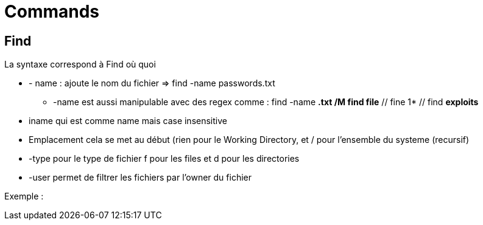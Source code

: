# Commands

## Find

La syntaxe correspond à Find où quoi

* - name : ajoute le nom du fichier => find -name passwords.txt 
** -name est aussi manipulable avec des regex comme : find -name *.txt /M find file* // fine 1* // find *exploits*
* iname qui est comme name mais case insensitive
* Emplacement cela se met au début (rien pour le Working Directory, et / pour l'ensemble du systeme  (recursif)
* -type pour le type de fichier f pour les files et d pour les directories
* -user permet de filtrer les fichiers par l'owner du fichier

Exemple :
